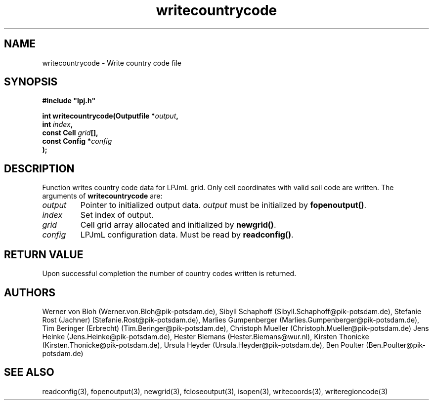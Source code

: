 .TH writecountrycode 3  "January 9, 2013" "version 3.5.003" "LPJmL programmers manual"
.SH NAME
writecountrycode \- Write country code file
.SH SYNOPSIS
.nf
\fB#include "lpj.h"

int writecountrycode(Outputfile *\fIoutput\fB,
                     int \fIindex\fB,
                     const Cell \fIgrid\fB[],
                     const Config *\fIconfig\fB   
                    );\fP

.fi
.SH DESCRIPTION
Function writes country code data for LPJmL grid. Only cell coordinates with valid soil code are written.  The arguments of \fBwritecountrycode\fP are:
.TP
.I output
Pointer to initialized output data. \fIoutput\fP must be initialized by \fBfopenoutput()\fP.
.TP
.I index
Set index of output.
.TP
.I grid
Cell grid array allocated and initialized by \fBnewgrid()\fP.
.TP
.I config
LPJmL configuration data. Must be read by \fBreadconfig()\fP.
.SH RETURN VALUE
Upon successful completion the number of country codes written is returned.
.SH AUTHORS
Werner von Bloh (Werner.von.Bloh@pik-potsdam.de),
Sibyll Schaphoff (Sibyll.Schaphoff@pik-potsdam.de),
Stefanie Rost (Jachner) (Stefanie.Rost@pik-potsdam.de),
Marlies Gumpenberger (Marlies.Gumpenberger@pik-potsdam.de),
Tim Beringer (Erbrecht) (Tim.Beringer@pik-potsdam.de),
Christoph Mueller (Christoph.Mueller@pik-potsdam.de)
Jens Heinke (Jens.Heinke@pik-potsdam.de),
Hester Biemans (Hester.Biemans@wur.nl),
Kirsten Thonicke (Kirsten.Thonicke@pik-potsdam.de),
Ursula Heyder (Ursula.Heyder@pik-potsdam.de),
Ben Poulter (Ben.Poulter@pik-potsdam.de)

.SH SEE ALSO
readconfig(3), fopenoutput(3), newgrid(3), fcloseoutput(3), isopen(3), writecoords(3), writeregioncode(3)
